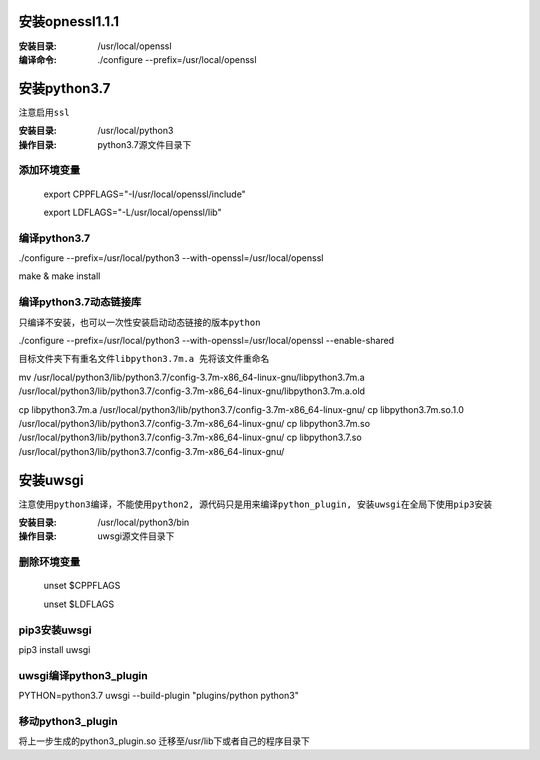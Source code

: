 安装opnessl1.1.1
===================

:安装目录: /usr/local/openssl

:编译命令: ./configure --prefix=/usr/local/openssl


安装python3.7
===================

``注意启用ssl``

:安装目录: /usr/local/python3

:操作目录: python3.7源文件目录下

添加环境变量
^^^^^^^^^^^^^^^

  export CPPFLAGS="-I/usr/local/openssl/include"

  export LDFLAGS="-L/usr/local/openssl/lib"

编译python3.7
^^^^^^^^^^^^^^^^^

./configure --prefix=/usr/local/python3 --with-openssl=/usr/local/openssl

make & make install


编译python3.7动态链接库
^^^^^^^^^^^^^^^^^^^^^^^^^^^^

``只编译不安装，也可以一次性安装启动动态链接的版本python``

./configure --prefix=/usr/local/python3 --with-openssl=/usr/local/openssl --enable-shared

``目标文件夹下有重名文件libpython3.7m.a 先将该文件重命名``

mv /usr/local/python3/lib/python3.7/config-3.7m-x86_64-linux-gnu/libpython3.7m.a /usr/local/python3/lib/python3.7/config-3.7m-x86_64-linux-gnu/libpython3.7m.a.old

cp libpython3.7m.a /usr/local/python3/lib/python3.7/config-3.7m-x86_64-linux-gnu/
cp libpython3.7m.so.1.0 /usr/local/python3/lib/python3.7/config-3.7m-x86_64-linux-gnu/
cp libpython3.7m.so /usr/local/python3/lib/python3.7/config-3.7m-x86_64-linux-gnu/
cp libpython3.7.so /usr/local/python3/lib/python3.7/config-3.7m-x86_64-linux-gnu/


安装uwsgi
===================

``注意使用python3编译，不能使用python2, 源代码只是用来编译python_plugin, 安装uwsgi在全局下使用pip3安装``

:安装目录: /usr/local/python3/bin

:操作目录: uwsgi源文件目录下

删除环境变量
^^^^^^^^^^^^^^^^^

 unset $CPPFLAGS

 unset $LDFLAGS

pip3安装uwsgi
^^^^^^^^^^^^^^^^^

pip3 install uwsgi

uwsgi编译python3_plugin
^^^^^^^^^^^^^^^^^^^^^^^^^

PYTHON=python3.7 uwsgi --build-plugin "plugins/python python3"

移动python3_plugin
^^^^^^^^^^^^^^^^^^^^^^^^^

将上一步生成的python3_plugin.so 迁移至/usr/lib下或者自己的程序目录下



